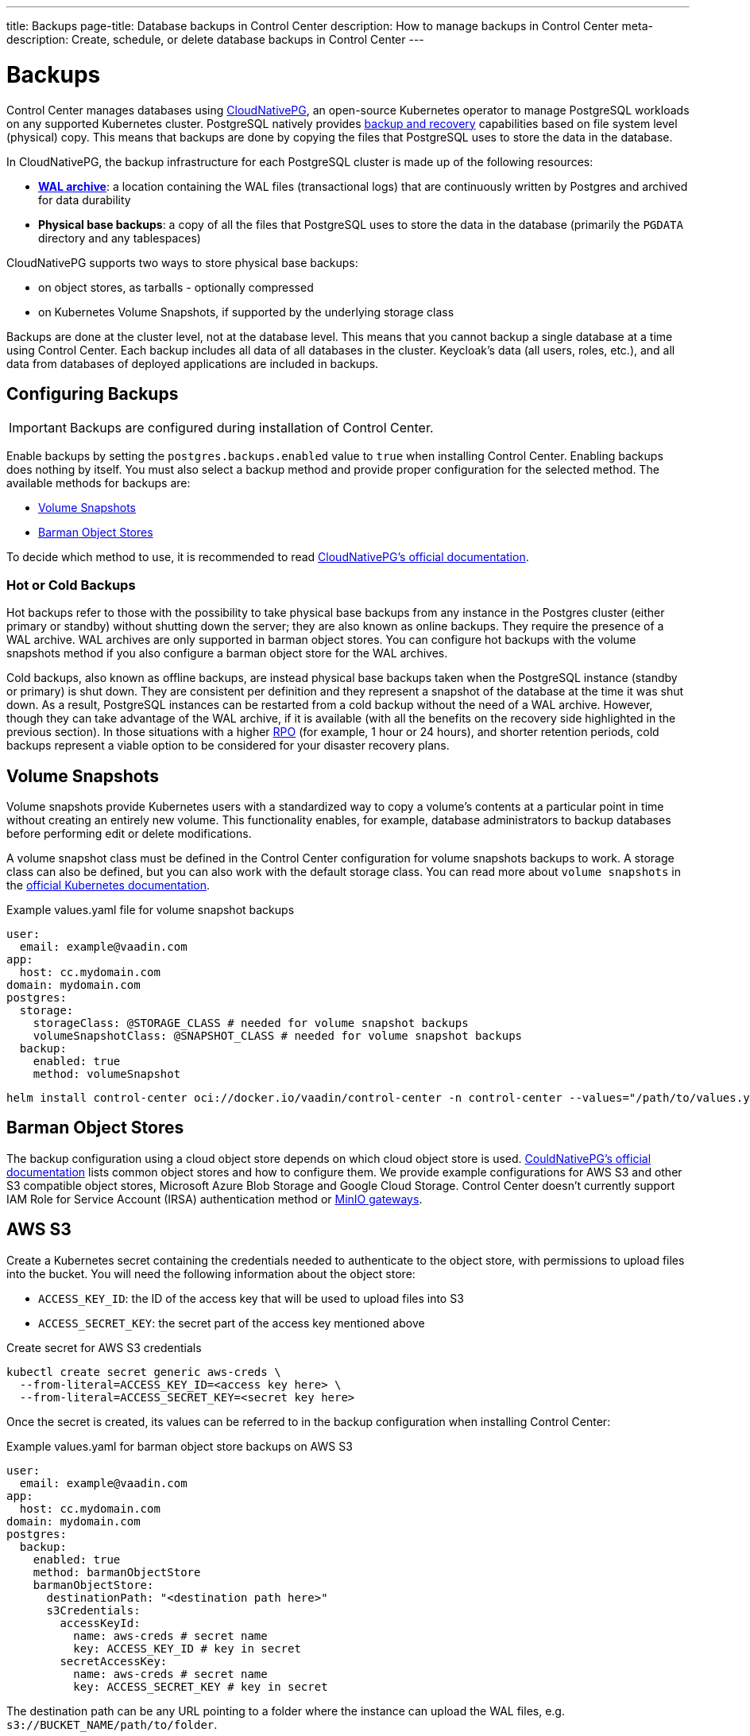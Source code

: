 ---
title: Backups
page-title: Database backups in Control Center
description: How to manage backups in Control Center
meta-description: Create, schedule, or delete database backups in Control Center
---

= Backups

Control Center manages databases using https://cloudnative-pg.io[CloudNativePG], an open-source Kubernetes operator to manage PostgreSQL workloads on any supported Kubernetes cluster.
PostgreSQL natively provides https://www.postgresql.org/docs/current/backup.html[backup and recovery] capabilities based on file system level (physical) copy.
This means that backups are done by copying the files that PostgreSQL uses to store the data in the database.

In CloudNativePG, the backup infrastructure for each PostgreSQL cluster is made up of the following resources:

- *https://www.postgresql.org/docs/current/wal-intro.html[WAL archive]*: a location containing the WAL files (transactional logs) that are continuously written by Postgres and archived for data durability
- *Physical base backups*: a copy of all the files that PostgreSQL uses to store the data in the database (primarily the `PGDATA` directory and any tablespaces)

CloudNativePG supports two ways to store physical base backups:

- on object stores, as tarballs - optionally compressed
- on Kubernetes Volume Snapshots, if supported by the underlying storage class

Backups are done at the cluster level, not at the database level.
This means that you cannot backup a single database at a time using Control Center.
Each backup includes all data of all databases in the cluster.
Keycloak's data (all users, roles, etc.), and all data from databases of deployed applications are included in backups.

== Configuring Backups

IMPORTANT: Backups are configured during installation of Control Center.

Enable backups by setting the `postgres.backups.enabled` value to `true` when installing Control Center.
Enabling backups does nothing by itself.
You must also select a backup method and provide proper configuration for the selected method.
The available methods for backups are:

- <<Volume Snapshots>>
- <<Barman Object Stores>>

To decide which method to use, it is recommended to read https://cloudnative-pg.io/documentation/1.25/backup/#object-stores-or-volume-snapshots-which-one-to-use[CloudNativePG's official documentation].

=== Hot or Cold Backups

Hot backups refer to those with the possibility to take physical base backups from any instance in the Postgres cluster (either primary or standby) without shutting down the server; they are also known as online backups.
They require the presence of a WAL archive.
WAL archives are only supported in barman object stores.
You can configure hot backups with the volume snapshots method if you also configure a barman object store for the WAL archives.

Cold backups, also known as offline backups, are instead physical base backups taken when the PostgreSQL instance (standby or primary) is shut down.
They are consistent per definition and they represent a snapshot of the database at the time it was shut down.
As a result, PostgreSQL instances can be restarted from a cold backup without the need of a WAL archive. However, though they can take advantage of the WAL archive, if it is available (with all the benefits on the recovery side highlighted in the previous section).
In those situations with a higher https://en.wikipedia.org/wiki/IT_disaster_recovery#Recovery_Point_Objective[RPO] (for example, 1 hour or 24 hours), and shorter retention periods, cold backups represent a viable option to be considered for your disaster recovery plans.

== Volume Snapshots

Volume snapshots provide Kubernetes users with a standardized way to copy a volume's contents at a particular point in time without creating an entirely new volume.
This functionality enables, for example, database administrators to backup databases before performing edit or delete modifications.

A volume snapshot class must be defined in the Control Center configuration for volume snapshots backups to work.
A storage class can also be defined, but you can also work with the default storage class.
You can read more about `volume snapshots` in the https://kubernetes.io/docs/concepts/storage/volume-snapshots/[official Kubernetes documentation].

.Example values.yaml file for volume snapshot backups
[source,yaml]
----
user:
  email: example@vaadin.com
app:
  host: cc.mydomain.com
domain: mydomain.com
postgres:
  storage:
    storageClass: @STORAGE_CLASS # needed for volume snapshot backups
    volumeSnapshotClass: @SNAPSHOT_CLASS # needed for volume snapshot backups
  backup:
    enabled: true 
    method: volumeSnapshot

----

[source,shell]
----
helm install control-center oci://docker.io/vaadin/control-center -n control-center --values="/path/to/values.yaml"
----

== Barman Object Stores

The backup configuration using a cloud object store depends on which cloud object store is used.
https://cloudnative-pg.io/documentation/1.25/appendixes/object_stores/[CouldNativePG's official documentation] lists common object stores and how to configure them.
We provide example configurations for AWS S3 and other S3 compatible object stores, Microsoft Azure Blob Storage and Google Cloud Storage.
Control Center doesn't currently support IAM Role for Service Account (IRSA) authentication method or https://cloudnative-pg.io/documentation/1.25/appendixes/object_stores/#minio-gateway[MinIO gateways].

== AWS S3

Create a Kubernetes secret containing the credentials needed to authenticate to the object store, with permissions to upload files into the bucket.
You will need the following information about the object store:

- `ACCESS_KEY_ID`: the ID of the access key that will be used to upload files into S3
- `ACCESS_SECRET_KEY`: the secret part of the access key mentioned above

.Create secret for AWS S3 credentials
[source,shell]
----
kubectl create secret generic aws-creds \
  --from-literal=ACCESS_KEY_ID=<access key here> \
  --from-literal=ACCESS_SECRET_KEY=<secret key here>
----

Once the secret is created, its values can be referred to in the backup configuration when installing Control Center:

.Example values.yaml for barman object store backups on AWS S3
[source,yaml]
----
user:
  email: example@vaadin.com
app:
  host: cc.mydomain.com
domain: mydomain.com
postgres:
  backup:
    enabled: true
    method: barmanObjectStore
    barmanObjectStore:
      destinationPath: "<destination path here>"
      s3Credentials:
        accessKeyId:
          name: aws-creds # secret name
          key: ACCESS_KEY_ID # key in secret
        secretAccessKey:
          name: aws-creds # secret name
          key: ACCESS_SECRET_KEY # key in secret

----

The destination path can be any URL pointing to a folder where the instance can upload the WAL files, e.g. `s3://BUCKET_NAME/path/to/folder`.

=== S3 Compatible Buckets

In case you're using an S3-compatible object storage, like *MinIO* or *Linode Object Storage*, you can specify an endpoint instead of using the default S3 one.

In this example, it will use the `bucket` of *Linode* in the region `us-east1`.

.Example AWS S3 configuration
[source,yaml]
----
[...]
postgres:
  backup:
    enabled: true
    method: barmanObjectStore
    barmanObjectStore:
      destinationPath: "s3://bucket/"
      endpointURL: "https://us-east1.linodeobjects.com"
      s3Credentials:
[...]
----

In case you're using *Digital Ocean Spaces*, you will have to use the path-style syntax.
In this example, it will use the `bucket` from *Digital Ocean Spaces* in the region `SF03`.

.Example S3 compatible bucket configuration
[source,yaml]
----
[...]
postgres:
  backup:
    enabled: true
    method: barmanObjectStore
    barmanObjectStore:
      destinationPath: "s3://[your-bucket-name]/[your-backup-folder]"
      endpointURL: "https://sfo3.digitaloceanspaces.com"
      s3Credentials:
[...]
----

== Microsoft Azure Blob Storage

https://azure.microsoft.com/en-us/services/storage/blobs/[Azure Blob Storage] is the object storage service provided by Microsoft.

In order to access your storage account for backup and recovery of CloudNativePG managed databases, you will need one of the following combinations of credentials:

- https://docs.microsoft.com/en-us/azure/storage/common/storage-configure-connection-string#configure-a-connection-string-for-an-azure-storage-account[Connection String]
- Storage account name and https://docs.microsoft.com/en-us/azure/storage/common/storage-account-keys-manage[Storage account access key]
- Storage account name and https://docs.microsoft.com/en-us/azure/storage/blobs/sas-service-create[Storage account SAS Token]
- Storage account name and https://azure.github.io/azure-workload-identity/docs/introduction.html[Azure AD Workload Identity] properly configured.

When using either *Storage account access key* or *Storage account SAS Token*, the credentials need to be stored inside a Kubernetes Secret, adding data entries only when needed.
The following command performs that:

.Create secret for Azure credentials
[source,shell]
----
kubectl create secret generic azure-creds \
  --from-literal=AZURE_STORAGE_ACCOUNT=<storage account name> \
  --from-literal=AZURE_STORAGE_KEY=<storage account key> \
  --from-literal=AZURE_STORAGE_SAS_TOKEN=<SAS token> \
  --from-literal=AZURE_STORAGE_CONNECTION_STRING=<connection string>
----

Given the previous secret, the provided credentials can be injected inside the cluster configuration:

.Example Microsoft Azure Blob Storage backup configuration
[source,yaml]
----
[...]
postgres:
  backup:
    enabled: true
    method: barmanObjectStore
    barmanObjectStore:
      destinationPath: "<destination path here>"
      azureCredentials:
        connectionString:
          name: azure-creds
          key: AZURE_CONNECTION_STRING
        storageAccount:
          name: azure-creds
          key: AZURE_STORAGE_ACCOUNT
        storageKey:
          name: azure-creds
          key: AZURE_STORAGE_KEY
        storageSasToken:
          name: azure-creds
          key: AZURE_STORAGE_SAS_TOKEN
[...]
----

When using the Azure Blob Storage, the `destinationPath` fulfills the following structure:

`<http|https>://<account-name>.<service-name>.core.windows.net/<resource-path>`

where `<resource-path>` is `<container>/<blob>`. The *account name*, which is also called *storage account name*, is included in the used host name.

=== Other Azure Blob Storage Compatible Providers

If you are using a different implementation of the Azure Blob Storage APIs, the `destinationPath` will have the following structure:

`<http|https>://<local-machine-address>:<port>/<account-name>/<resource-path>`

In that case, `<account-name>` is the first component of the path.

This is required if you are testing the Azure support via the Azure Storage Emulator or https://github.com/Azure/Azurite[Azurite].

== Google Cloud Storage

Currently, Control Center supports only one of two authentication methods for https://cloud.google.com/storage/[Google Cloud Storage].
Following the https://cloud.google.com/docs/authentication/getting-started[instruction from Google] you will get a JSON file that contains all the required information to authenticate.
The content of the JSON file must be provided using a `Secret` that can be created with the following command:

.Create secret for Google Cloud credentials
[source,shell]
----
kubectl create secret generic backup-creds --from-file=gcsCredentials=gcs_credentials_file.json
----

This creates the `Secret` with the name `backup-creds` to be used in the yaml file like this:

.Example Google Cloud Storage backup configuration
[source,yaml]
----
[...]
postgres:
  backup:
    enabled: true
    method: barmanObjectStore
    barmanObjectStore:
      destinationPath: "gs://<destination path here>"
      googleCredentials:
        applicationCredentials:
          name: backup-creds # secret name
          key: gsCredentials # key of value in secret
[...]
----

Now the operator will use the credentials to authenticate against Google Cloud Storage.

WARNING: This method of authentication will create a JSON file inside the container with all the needed information to access your Google Cloud Storage bucket, meaning that if someone gets access to the pod they will also have write permissions to the bucket.

== Creating a Backup

You can see the list of backups, create a new backup, and delete backups from the [guilabel]*Backups* screen in the `Settings` section of Control Center.
To create a new backup, click on the [guibutton]*New* button on the top right corner of the screen.
In the right-hand panel, write a name for the backup in the `Name` field.
The name must not contain spaces, uppercase letters or any special characters other than dash `-`.
Select a backup method using the `Method` select component.
Your Control Center installation must be configured to support the selected backup method.
Click the [guibutton]*Create* button at the bottom of the panel and the backup is created.
The status of the backup is shown in the table.

// TODO add screenshots

== Automatic Backups

It is possible to schedule backups to happen automatically at regular intervals.
The options let you schedule backups so they happen either once every week, once every day, or once every hour.
The scheduled automatic backups can be toggled on or off using the switch at the top of the [guilabel]*Backups* screen.

To choose the schedule, click on the [guibutton]*Manage Backup Schedule* button.
It opens a dialog with controls that let you choose the frequency in which the automatic backups are run as well as extra controls to choose the specific time when they should run.
Select a desired schedule and click [guibutton]*Save*.

Whatever the current schedule may be, the time when the next automatic backup is set to run is shown at the top of the [guilabel]*Backups* screen, so long as automatic backups are enabled.
To enable or disable automatic backups, click on the switch at the top of the [guilabel]*Backups* screen.

// TODO add screenshots of scheduling backups

== Deleting a Backup

To delete a backup, select it from the grid so the right-hand panel opens with its information.
Click on the [guibutton]*Delete* button at the bottom of the right-hand panel to show a confirmation dialog.
Confirm you want to delete the backup by clicking [guibutton]*Confirm* and the backup resource is deleted from your Kubernetes cluster.
This, however, *does not delete the backup data* in the underlying storage method.
To delete the actual backup data, you must delete the volume snapshot used by it (for volume snapshot backups) or the files from the cloud storage (for barman object store backups).

== Bootstrapping From a Backup

Recovery refers to the process of starting a new installation of Control Center using an existing backup.
You cannot perform recovery in place on an existing installation.
Recovery is instead a way to bootstrap a new Control Center cluster starting from an available physical backup.
This is a limitation of CloudNativePG.

To start a new installation from a backup, you must set the `postgres.restoreFromBackup` value with the name of the backup as shown in the list of backups as its value.
Run `helm install` command as usual, using the aforementioned value and the new installation will have all the data stored in the backup, including Keycloak users and configuration, and any and all deployed application's databases.

.Recovery configuration example
[source,yaml]
----
[...]
postgres:
  restoreFromBackup: example-backup
[...]
----

// TODO there are still issues with recovery such as new secrets generated with values different than those in the previous instance
// The user must save these values before performing a backup to then update the secrets when recovery is completed.
// We are trying to figure out a way to avoid this process and streamline the recovery process.

